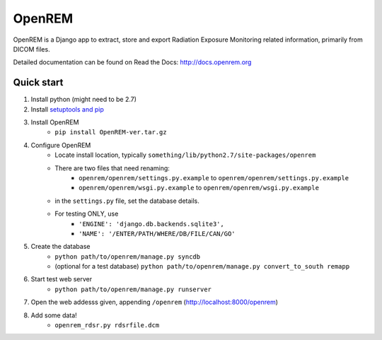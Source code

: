 =======
OpenREM
=======

OpenREM is a Django app to extract, store and export Radiation Exposure
Monitoring related information, primarily from DICOM files.

Detailed documentation can be found on Read the Docs: http://docs.openrem.org

Quick start
-----------

#. Install python (might need to be 2.7)
#. Install `setuptools and pip <http://www.pip-installer.org/en/latest/installing.html>`_
#. Install OpenREM
    + ``pip install OpenREM-ver.tar.gz``
#. Configure OpenREM
    + Locate install location, typically ``something/lib/python2.7/site-packages/openrem``
    + There are two files that need renaming:
        + ``openrem/openrem/settings.py.example`` to ``openrem/openrem/settings.py.example``
        + ``openrem/openrem/wsgi.py.example`` to ``openrem/openrem/wsgi.py.example``
    + in the ``settings.py`` file, set the database details.
    + For testing ONLY, use 
        + ``'ENGINE': 'django.db.backends.sqlite3',``
        + ``'NAME': '/ENTER/PATH/WHERE/DB/FILE/CAN/GO'``
#. Create the database
    + ``python path/to/openrem/manage.py syncdb``
    + (optional for a test database) ``python path/to/openrem/manage.py convert_to_south remapp``
#. Start test web server
    + ``python path/to/openrem/manage.py runserver``
#. Open the web addesss given, appending ``/openrem`` (http://localhost:8000/openrem)
#. Add some data!
    + ``openrem_rdsr.py rdsrfile.dcm``
